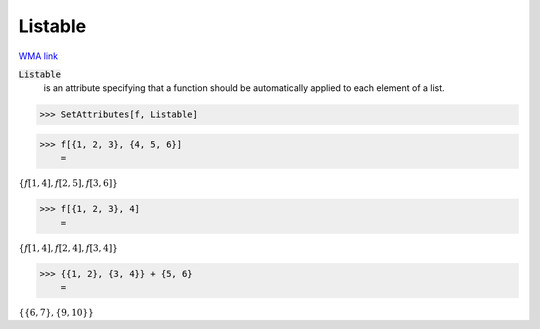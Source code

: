 Listable
========

`WMA link <https://reference.wolfram.com/language/ref/Listable.html>`_


:code:`Listable`
    is an attribute specifying that a function should be         automatically applied to each element of a list.





>>> SetAttributes[f, Listable]


>>> f[{1, 2, 3}, {4, 5, 6}]
    =

:math:`\left\{f\left[1,4\right],f\left[2,5\right],f\left[3,6\right]\right\}`


>>> f[{1, 2, 3}, 4]
    =

:math:`\left\{f\left[1,4\right],f\left[2,4\right],f\left[3,4\right]\right\}`


>>> {{1, 2}, {3, 4}} + {5, 6}
    =

:math:`\left\{\left\{6,7\right\},\left\{9,10\right\}\right\}`


